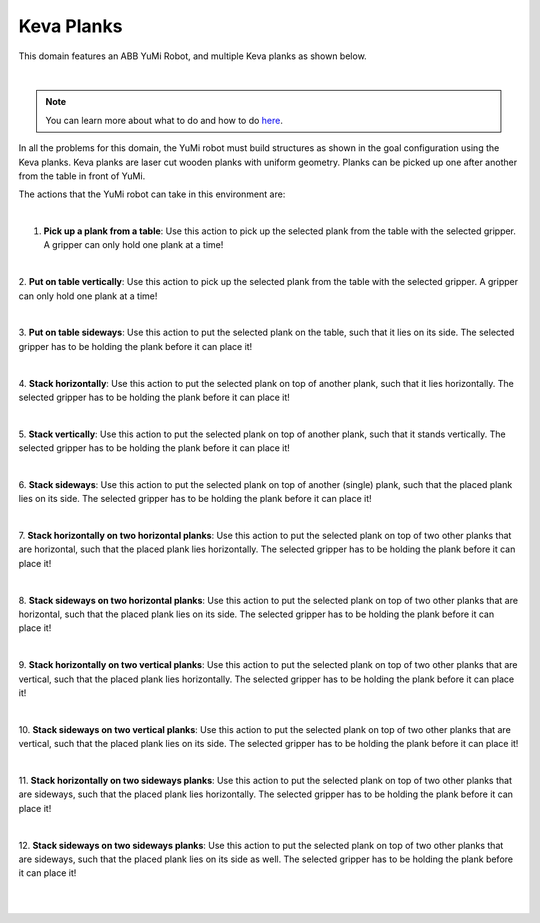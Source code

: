 Keva Planks
==============

This domain features an ABB YuMi Robot, and multiple Keva planks as shown below.

.. image:: ../images/keva/keva_domain.png
  :width: 600
  :alt: Domain with YuMi robot and Keva planks

|

.. note::

  You can learn more about what to do and how to do `here`_.


In all the problems for this domain, the YuMi robot must
build structures as shown in the goal configuration using the Keva planks. 
Keva planks are laser cut wooden planks with uniform geometry. 
Planks can be picked up one after another from the table
in front of YuMi.

The actions that the YuMi robot can take in this environment are:

|

1. **Pick up a plank from a table**:
   Use this action to pick up the selected plank from the table with the selected gripper. 
   A gripper can only hold one plank at a time!

.. image:: ../images/keva/keva_pickup.png
  :width: 200
  :alt: Pick up a plank from a table

|

2. **Put on table vertically**:
Use this action to pick up the selected plank from the table with the selected gripper. 
A gripper can only hold one plank at a time!

.. image:: ../images/keva/keva_puton_vertically.png
  :width: 200
  :alt: Put on table vertically

|

3. **Put on table sideways**:
Use this action to put the selected plank on the table, such that it lies on its side.
The selected gripper has to be holding the plank before it can place it!

.. image:: ../images/keva/keva_puton_sideways.png
  :width: 200
  :alt: Put on table sideways

|

4. **Stack horizontally**:
Use this action to put the selected plank on top of another plank, such that it lies horizontally.
The selected gripper has to be holding the plank before it can place it!

.. image:: ../images/keva/keva_stack_horizontally.png
  :width: 200
  :alt: Stack horizontally

|

5. **Stack vertically**:
Use this action to put the selected plank on top of another plank, such that it stands vertically.
The selected gripper has to be holding the plank before it can place it!

.. image:: ../images/keva/keva_stack_vertically.png
  :width: 200
  :alt: Stack vertically

|

6. **Stack sideways**:
Use this action to put the selected plank on top of another (single) plank, such that the placed plank lies on its side.
The selected gripper has to be holding the plank before it can place it!

.. image:: ../images/keva/keva_stack_sideways.png
  :width: 200
  :alt: Stack sideways

|

7. **Stack horizontally on two horizontal planks**:
Use this action to put the selected plank on top of two other planks that are horizontal, 
such that the placed plank lies horizontally. 
The selected gripper has to be holding the plank before it can place it!

.. image:: ../images/keva/keva_stack_horizontal_on_two_planks.png
  :width: 325
  :alt: Stack horizontally on two horizontal planks

|

8. **Stack sideways on two horizontal planks**:
Use this action to put the selected plank on top of two other planks that are horizontal,
such that the placed plank lies on its side.
The selected gripper has to be holding the plank before it can place it!

.. image:: ../images/keva/keva_stack_sideways_on_two_horizontal_planks.png
  :width: 325
  :alt: Stack horizontally on two horizontal planks

|

9. **Stack horizontally on two vertical planks**:
Use this action to put the selected plank on top of two other planks that are vertical,
such that the placed plank lies horizontally.
The selected gripper has to be holding the plank before it can place it!

.. image:: ../images/keva/keva_stack_horizontal_on_two_vertical_planks.png
  :width: 325
  :alt: Stack horizontally on two vertical planks

|

10. **Stack sideways on two vertical planks**:
Use this action to put the selected plank on top of two other planks that are vertical,
such that the placed plank lies on its side.
The selected gripper has to be holding the plank before it can place it!

.. image:: ../images/keva/keva_stack_sideways_on_two_vertical_planks.png
  :width: 325
  :alt: Stack sideways on two vertical planks

|

11. **Stack horizontally on two sideways planks**:
Use this action to put the selected plank on top of two other planks that are sideways,
such that the placed plank lies horizontally.
The selected gripper has to be holding the plank before it can place it!

.. image:: ../images/keva/keva_stack_horizontally_on_two_sideways_planks.png
  :width: 325
  :alt: Stack horizontally on two sideways planks

|

12. **Stack sideways on two sideways planks**:
Use this action to put the selected plank on top of two other planks that are sideways,
such that the placed plank lies on its side as well.
The selected gripper has to be holding the plank before it can place it!

.. image:: ../images/keva/keva_stack_sideways_on_two_sideways_planks.png
  :width: 325
  :alt: Stack sideways on two sideways planks

|
|

.. _here : ../getting_started.html#step-3-learn-to-plan
